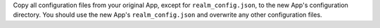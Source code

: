 Copy all configuration files from your original App, except for
``realm_config.json``, to the new App's configuration directory. You
should use the new App's ``realm_config.json`` and overwrite any other
configuration files.

.. example::

   .. code-block:: bash

      # Copy all configuration files except for realm_config.json
      cp -r myapp myapp-temp
      rm myapp-temp/realm_config.json
      cp -r myapp-temp/* myapp-copy
      rm -rf myapp-temp

